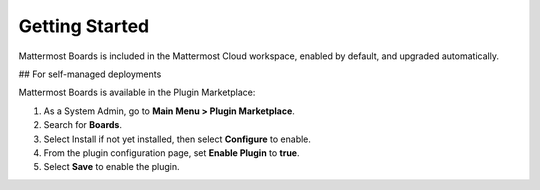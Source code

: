 Getting Started
===============

Mattermost Boards is included in the Mattermost Cloud workspace, enabled by default, and upgraded automatically.

## For self-managed deployments

Mattermost Boards is available in the Plugin Marketplace:

1. As a System Admin, go to **Main Menu > Plugin Marketplace**.
2. Search for **Boards**.
3. Select Install if not yet installed, then select **Configure** to enable.
4. From the plugin configuration page, set **Enable Plugin** to **true**.
5. Select **Save** to enable the plugin.
